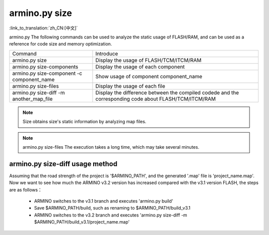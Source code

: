 armino.py size
===========================

:link_to_translation:`zh_CN:[中文]`

armino.py The following commands can be used to analyze the static usage of FLASH/RAM, and can be used as a reference for code size and memory optimization.

+-------------------------------------------+----------------------------------------------------+
|  Command                                  | Introduce                                          |
+-------------------------------------------+----------------------------------------------------+
| armino.py size                            | Display the usage of FLASH/TCM/ITCM/RAM            |
+-------------------------------------------+----------------------------------------------------+
| armino.py size-components                 | Display the usage of each component                | 
+-------------------------------------------+----------------------------------------------------+
| armino.py size-component -c component_name| Show usage of component component_name             |
+-------------------------------------------+----------------------------------------------------+
| armino.py size-files                      | Display the usage of each file                     | 
+-------------------------------------------+----------------------------------------------------+
| armino.py size-diff -m another_map_file   | Display the difference between the compiled codede |
|                                           | and the corresponding code about FLASH/TCM/ITCM/RAM|
+-------------------------------------------+----------------------------------------------------+

.. note::

  Size obtains size's static information by analyzing map files.

.. note::

  armino.py size-files The execution takes a long time, which may take several minutes.

armino.py size-diff usage method
-------------------------------------------------

Assuming that the road strength of the project is '$ARMINO_PATH', and the generated '.map' file is 'project_name.map'. Now we want to see how much the ARMINO v3.2 version has increased compared with the v3.1 version FLASH, the steps are as follows：

 - ARMINO switches to the v3.1 branch and executes 'armino.py build'
 - Save $ARMINO_PATH/build, such as renaming to $ARMINO_PATH/build_v3.1
 - ARMINO switches to the v3.2 branch and executes 'armino.py size-diff -m $ARMINO_PATH/build_v3.1/project_name.map'

